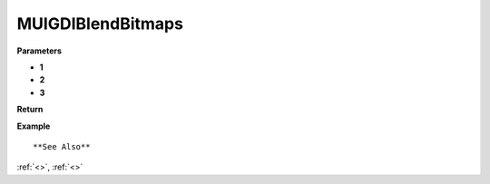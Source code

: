 ========================
MUIGDIBlendBitmaps 
========================


**Parameters**

* **1**
* **2**
* **3**


**Return**



**Example**

::

   

**See Also**

:ref:`<>`, :ref:`<>`

